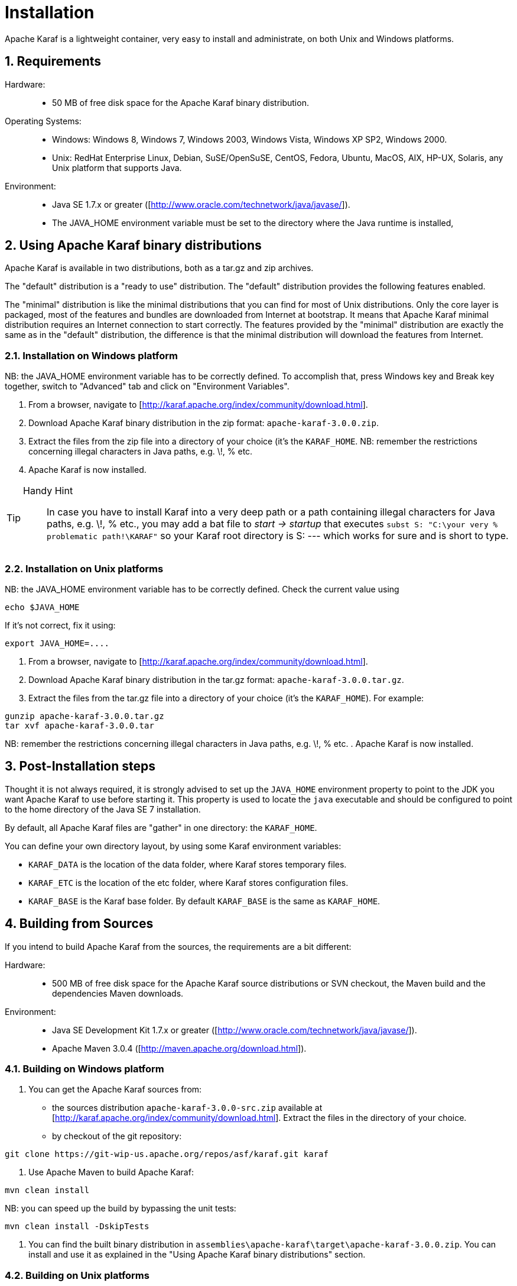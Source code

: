 // 
// Licensed under the Apache License, Version 2.0 (the "License");
// you may not use this file except in compliance with the License.
// You may obtain a copy of the License at
// 
//      http://www.apache.org/licenses/LICENSE-2.0
// 
// Unless required by applicable law or agreed to in writing, software
// distributed under the License is distributed on an "AS IS" BASIS,
// WITHOUT WARRANTIES OR CONDITIONS OF ANY KIND, either express or implied.
// See the License for the specific language governing permissions and
// limitations under the License.
// 

=  Installation

:doctype: book
:toc: left
:toclevels: 3
:toc-position: left
:toc-title: Apache Karaf
:numbered:


Apache Karaf is a lightweight container, very easy to install and administrate, on both Unix and Windows platforms.

==  Requirements

Hardware: ::

* 50 MB of free disk space for the Apache Karaf binary distribution.

Operating Systems: ::

* Windows: Windows 8, Windows 7, Windows 2003, Windows Vista, Windows XP SP2, Windows 2000.
* Unix: RedHat Enterprise Linux, Debian, SuSE/OpenSuSE, CentOS, Fedora, Ubuntu, MacOS, AIX, HP-UX, Solaris, any Unix platform that supports Java.

Environment: ::

* Java SE 1.7.x or greater ([http://www.oracle.com/technetwork/java/javase/]).
* The JAVA_HOME environment variable must be set to the directory where the Java runtime is installed,

==  Using Apache Karaf binary distributions

Apache Karaf is available in two distributions, both as a tar.gz and zip archives.


The "default" distribution is a "ready to use" distribution.
The "default" distribution provides the following features enabled.

The "minimal" distribution is like the minimal distributions that you can find for most of Unix distributions.
Only the core layer is packaged, most of the features and bundles are downloaded from Internet at bootstrap.
It means that Apache Karaf minimal distribution requires an Internet connection to start correctly.
The features provided by the "minimal" distribution are exactly the same as in the "default" distribution, the difference
is that the minimal distribution will download the features from Internet.

=== Installation on Windows platform

NB: the JAVA_HOME environment variable has to be correctly defined. To accomplish that, press Windows key and Break key together, switch to "Advanced" tab and click on "Environment Variables".

. From a browser, navigate to [http://karaf.apache.org/index/community/download.html].
. Download Apache Karaf binary distribution in the zip format: `apache-karaf-3.0.0.zip`.
. Extract the files from the zip file into a directory of your choice (it's the `KARAF_HOME`.
NB: remember the restrictions concerning illegal characters in Java paths, e.g. \!, % etc.
. Apache Karaf is now installed.

[TIP]
====
Handy Hint::
In case you have to install Karaf into a very deep path or a path containing illegal characters for Java paths, e.g. \!, % etc., you may add a bat file to _start \-> startup_ that executes
`subst S: "C:\your very % problematic path!\KARAF"`
so your Karaf root directory is S: --- which works for sure and is short to type.
====

=== Installation on Unix platforms

NB: the JAVA_HOME environment variable has to be correctly defined. Check the current value using
----
echo $JAVA_HOME
----
If it's not correct, fix it using:
----
export JAVA_HOME=....
----

. From a browser, navigate to [http://karaf.apache.org/index/community/download.html].
. Download Apache Karaf binary distribution in the tar.gz format: `apache-karaf-3.0.0.tar.gz`.
. Extract the files from the tar.gz file into a directory of your choice (it's the `KARAF_HOME`). For example:
----
gunzip apache-karaf-3.0.0.tar.gz
tar xvf apache-karaf-3.0.0.tar
----
NB: remember the restrictions concerning illegal characters in Java paths, e.g. \!, % etc.
. Apache Karaf is now installed.

==  Post-Installation steps

Thought it is not always required, it is strongly advised to set up the `JAVA_HOME` environment property to point to the JDK you want Apache Karaf to use before starting it.
This property is used to locate the `java` executable and should be configured to point to the home directory of the Java SE 7 installation.

By default, all Apache Karaf files are "gather" in one directory: the `KARAF_HOME`.

You can define your own directory layout, by using some Karaf environment variables:

* `KARAF_DATA` is the location of the data folder, where Karaf stores temporary files.
* `KARAF_ETC` is the location of the etc folder, where Karaf stores configuration files.
* `KARAF_BASE` is the Karaf base folder. By default `KARAF_BASE` is the same as `KARAF_HOME`.

==  Building from Sources

If you intend to build Apache Karaf from the sources, the requirements are a bit different:

Hardware: ::

* 500 MB of free disk space for the Apache Karaf source distributions or SVN checkout, the Maven build and the dependencies Maven downloads.

Environment: ::

* Java SE Development Kit 1.7.x or greater ([http://www.oracle.com/technetwork/java/javase/]).
* Apache Maven 3.0.4 ([http://maven.apache.org/download.html]).

=== Building on Windows platform

. You can get the Apache Karaf sources from:
* the sources distribution `apache-karaf-3.0.0-src.zip` available at [http://karaf.apache.org/index/community/download.html]. Extract the files in the directory of your choice.
* by checkout of the git repository:
----
git clone https://git-wip-us.apache.org/repos/asf/karaf.git karaf
----
. Use Apache Maven to build Apache Karaf:
----
mvn clean install
----
NB: you can speed up the build by bypassing the unit tests:
----
mvn clean install -DskipTests
----
. You can find the built binary distribution in `assemblies\apache-karaf\target\apache-karaf-3.0.0.zip`. You can install and use it as explained in the "Using Apache Karaf binary distributions" section.

=== Building on Unix platforms

. You can get the Apache Karaf sources from:
* the sources distribution `apache-karaf-3.0.0-src.tar.gz` available at [http://karaf.apache.org/index/community/download.html]. Extract the files in the directory of your choice.
* by checkout of the git repository:
----
git clone https://git-wip-us.apache.org/repos/asf/karaf.git karaf
----
. Use Apache Maven to build Apache Karaf:
----
mvn clean install
----
NB: you can speed up the build by bypassing the unit tests:
----
mvn clean install -DskipTests
----
. You can find the built binary distribution in `assemblies/apache-karaf/target/apache-karaf-3.0.0.tar.gz`. You can install and use it as explained in the "Using Apache Karaf binary distributions" section.
